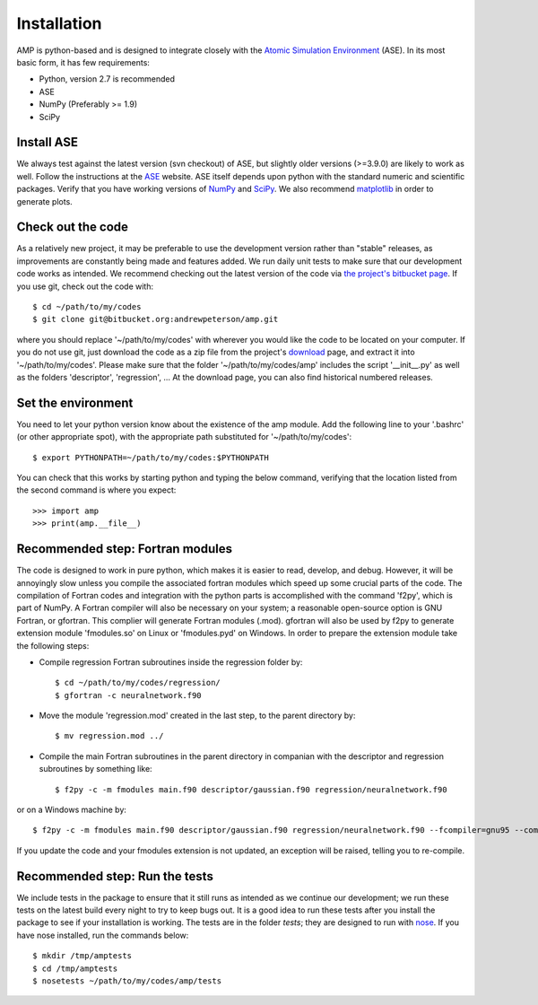 .. _install:

==================================
Installation
==================================

AMP is python-based and is designed to integrate closely with the `Atomic Simulation Environment <https://wiki.fysik.dtu.dk/ase/>`_ (ASE).
In its most basic form, it has few requirements:

* Python, version 2.7 is recommended
* ASE
* NumPy (Preferably >= 1.9)
* SciPy

----------------------------------
Install ASE
----------------------------------

We always test against the latest version (svn checkout) of ASE, but slightly older versions (>=3.9.0) are likely to work
as well. Follow the instructions at the `ASE <https://wiki.fysik.dtu.dk/ase/download.html>`_ website. ASE itself depends
upon python with the standard numeric and scientific packages. Verify that you have working versions of
`NumPy <http://numpy.org>`_ and `SciPy <http://scipy.org>`_. We also recommend `matplotlib <http://matplotlib.org>`_ in
order to generate plots.

----------------------------------
Check out the code
----------------------------------

As a relatively new project, it may be preferable to use the development version rather than "stable" releases, as improvements are constantly being made and features added.
We run daily unit tests to make sure that our development code works as intended.
We recommend checking out the latest version of the code via `the project's bitbucket
page <https://bitbucket.org/andrewpeterson/amp/>`_. If you use git, check out the code with::

   $ cd ~/path/to/my/codes
   $ git clone git@bitbucket.org:andrewpeterson/amp.git

where you should replace '~/path/to/my/codes' with wherever you would like the code to be located on your computer.
If you do not use git, just download the code as a zip file from the project's
`download <https://bitbucket.org/andrewpeterson/amp/downloads>`_ page, and extract it into '~/path/to/my/codes'. Please make sure that the folder '~/path/to/my/codes/amp' includes the script '__init__.py' as well as the folders 'descriptor', 'regression', ... 
At the download page, you can also find historical numbered releases.

----------------------------------
Set the environment
----------------------------------

You need to let your python version know about the existence of the amp module. Add the following line to your '.bashrc'
(or other appropriate spot), with the appropriate path substituted for '~/path/to/my/codes'::

   $ export PYTHONPATH=~/path/to/my/codes:$PYTHONPATH

You can check that this works by starting python and typing the below command, verifying that the location listed from
the second command is where you expect::

   >>> import amp
   >>> print(amp.__file__)

----------------------------------
Recommended step: Fortran modules
----------------------------------

The code is designed to work in pure python, which makes it is easier to read, develop, and debug. However, it will be
annoyingly slow unless you compile the associated fortran modules which speed up some crucial parts of the code. The
compilation of Fortran codes and integration with the python parts is accomplished with the command 'f2py', which is
part of NumPy. A Fortran compiler will also be necessary on your system; a reasonable open-source option is GNU Fortran,
or gfortran. This complier will generate Fortran modules (.mod). gfortran will also be used by f2py to generate
extension module 'fmodules.so' on Linux or 'fmodules.pyd' on Windows. In order to prepare the extension module take the
following steps:

* Compile regression Fortran subroutines inside the regression folder by::

   $ cd ~/path/to/my/codes/regression/
   $ gfortran -c neuralnetwork.f90

* Move the module 'regression.mod' created in the last step, to the parent directory by::

   $ mv regression.mod ../

* Compile the main Fortran subroutines in the parent directory in companian with the descriptor and regression subroutines
  by something like::

   $ f2py -c -m fmodules main.f90 descriptor/gaussian.f90 regression/neuralnetwork.f90

or on a Windows machine by::

   $ f2py -c -m fmodules main.f90 descriptor/gaussian.f90 regression/neuralnetwork.f90 --fcompiler=gnu95 --compiler=mingw32

If you update the code and your fmodules extension is not updated, an exception will be raised, telling you
to re-compile.

----------------------------------
Recommended step: Run the tests
----------------------------------

We include tests in the package to ensure that it still runs as intended as we continue our development; we run these
tests on the latest build every night to try to keep bugs out. It is a good idea to run these tests after you install the
package to see if your installation is working. The tests are in the folder `tests`; they are designed to run with
`nose <https://nose.readthedocs.org/>`_. If you have nose installed, run the commands below::

   $ mkdir /tmp/amptests
   $ cd /tmp/amptests
   $ nosetests ~/path/to/my/codes/amp/tests
